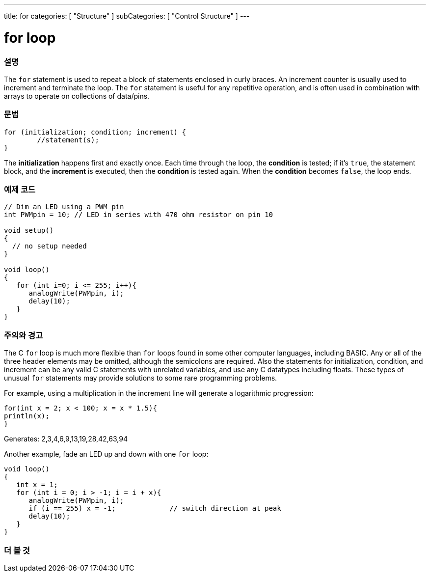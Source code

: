 ---
title: for
categories: [ "Structure" ]
subCategories: [ "Control Structure" ]
---





= for loop


// OVERVIEW SECTION STARTS
[#overview]
--

[float]
=== 설명
The `for` statement is used to repeat a block of statements enclosed in curly braces. An increment counter is usually used to increment and terminate the loop. The `for` statement is useful for any repetitive operation, and is often used in combination with arrays to operate on collections of data/pins.
[%hardbreaks]


[float]
=== 문법
[source,arduino]
----
for (initialization; condition; increment) {
	//statement(s);
}
----

The *initialization* happens first and exactly once. Each time through the loop, the *condition* is tested; if it's `true`, the statement block, and the *increment* is executed, then the *condition* is tested again. When the *condition* becomes `false`, the loop ends.
[%hardbreaks]

--
// OVERVIEW SECTION ENDS




// HOW TO USE SECTION STARTS
[#howtouse]
--

[float]
=== 예제 코드
[source,arduino]
----
// Dim an LED using a PWM pin
int PWMpin = 10; // LED in series with 470 ohm resistor on pin 10

void setup()
{
  // no setup needed
}

void loop()
{
   for (int i=0; i <= 255; i++){
      analogWrite(PWMpin, i);
      delay(10);
   }
}
----
[%hardbreaks]

[float]
=== 주의와 경고
The C `for` loop is much more flexible than `for` loops found in some other computer languages, including BASIC. Any or all of the three header elements may be omitted, although the semicolons are required. Also the statements for initialization, condition, and increment can be any valid C statements with unrelated variables, and use any C datatypes including floats. These types of unusual `for` statements may provide solutions to some rare programming problems.
[%hardbreaks]

For example, using a multiplication in the increment line will generate a logarithmic progression:

[source,arduino]
----
for(int x = 2; x < 100; x = x * 1.5){
println(x);
}
----

Generates: 2,3,4,6,9,13,19,28,42,63,94
[%hardbreaks]

Another example, fade an LED up and down with one `for` loop:

[source,arduino]
----
void loop()
{
   int x = 1;
   for (int i = 0; i > -1; i = i + x){
      analogWrite(PWMpin, i);
      if (i == 255) x = -1;             // switch direction at peak
      delay(10);
   }
}
----


--
// HOW TO USE SECTION ENDS


// SEE ALSO SECTION BEGINS
[#see_also]
--

[float]
=== 더 볼 것

[role="language"]

--
// SEE ALSO SECTION ENDS